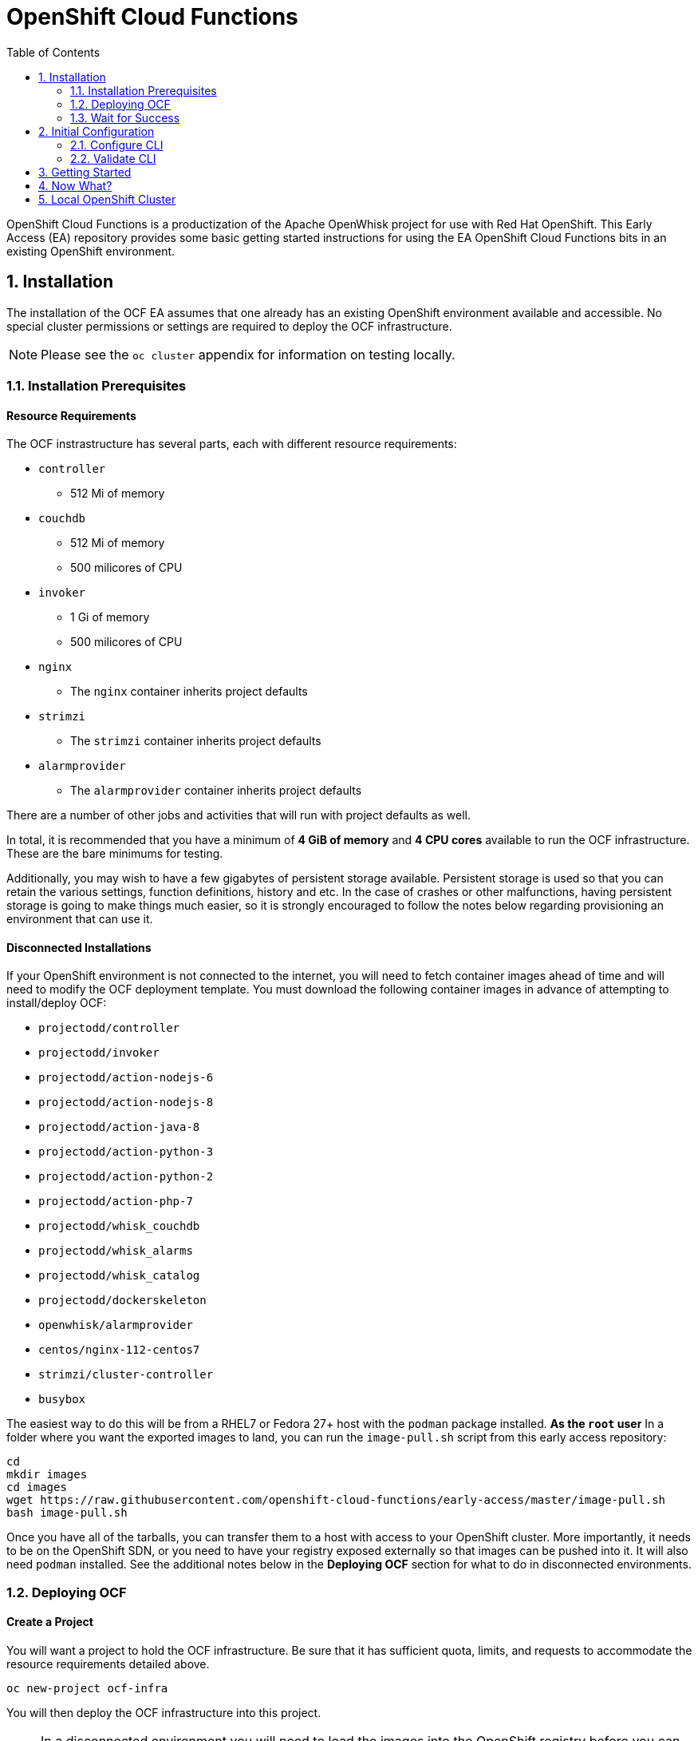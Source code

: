 :toc: left
:toclevels: 2
:sectnums:
:sectnumlevels: 2
:sectanchors:
:nofooter:
:source-highlighter: coderay

= OpenShift Cloud Functions

OpenShift Cloud Functions is a productization of the Apache OpenWhisk project
for use with Red Hat OpenShift. This Early Access (EA) repository provides
some basic getting started instructions for using the EA OpenShift Cloud
Functions bits in an existing OpenShift environment.

== Installation
The installation of the OCF EA assumes that one already has an existing
OpenShift environment available and accessible. No special cluster
permissions or settings are required to deploy the OCF infrastructure.

[NOTE]
====
Please see the `oc cluster` appendix for information on testing locally.
====

=== Installation Prerequisites

==== Resource Requirements

The OCF instrastructure has several parts, each with different resource requirements:

* `controller`
** 512 Mi of memory
* `couchdb`
** 512 Mi of memory
** 500 milicores of CPU
* `invoker`
** 1 Gi of memory
** 500 milicores of CPU
* `nginx`
** The `nginx` container inherits project defaults
* `strimzi`
** The `strimzi` container inherits project defaults
* `alarmprovider`
** The `alarmprovider` container inherits project defaults

There are a number of other jobs and activities that will run with project
defaults as well.

In total, it is recommended that you have a minimum of **4 GiB of memory**
and **4 CPU cores** available to run the OCF infrastructure. These are the
bare minimums for testing.

Additionally, you may wish to have a few gigabytes of persistent storage
available. Persistent storage is used so that you can retain the various
settings, function definitions, history and etc. In the case of crashes or
other malfunctions, having persistent storage is going to make things much
easier, so it is strongly encouraged to follow the notes below regarding
provisioning an environment that can use it.

==== Disconnected Installations

If your OpenShift environment is not connected to the internet, you will need
to fetch container images ahead of time and will need to modify the OCF
deployment template. You must download the following container images in
advance of attempting to install/deploy OCF:

* `projectodd/controller`
* `projectodd/invoker`
* `projectodd/action-nodejs-6`
* `projectodd/action-nodejs-8`
* `projectodd/action-java-8`
* `projectodd/action-python-3`
* `projectodd/action-python-2`
* `projectodd/action-php-7`
* `projectodd/whisk_couchdb`
* `projectodd/whisk_alarms`
* `projectodd/whisk_catalog`
* `projectodd/dockerskeleton`
* `openwhisk/alarmprovider`
* `centos/nginx-112-centos7`
* `strimzi/cluster-controller`
* `busybox`

The easiest way to do this will be from a RHEL7 or Fedora 27+ host with the
`podman` package installed. **As the `root` user** In a folder where you want
the exported images to land, you can run the `image-pull.sh` script from this
early access repository:

```bash
cd
mkdir images
cd images
wget https://raw.githubusercontent.com/openshift-cloud-functions/early-access/master/image-pull.sh
bash image-pull.sh
```

Once you have all of the tarballs, you can transfer them to a host with
access to your OpenShift cluster. More importantly, it needs to be on the
OpenShift SDN, or you need to have your registry exposed externally so that
images can be pushed into it. It will also need `podman` installed. See the
additional notes below in the **Deploying OCF** section for what to do in
disconnected environments.

=== Deploying OCF

==== Create a Project
You will want a project to hold the OCF infrastructure. Be sure that it has
sufficient quota, limits, and requests to accommodate the resource
requirements detailed above.

```
oc new-project ocf-infra
```

You will then deploy the OCF infrastructure into this project.

[NOTE]
====
In a disconnected environment you will need to load the images into the
OpenShift registry before you can deploy the OCF infrastructure. Now that you
have a project, you also have a place in the registry to push the images. On
the system with SDN access to your OpenShift environment, and in a folder
with **only** the tarballs from earlier, perform the following commands
logged in to OpenShift with a user account that has at least `cluster-reader`
privileges (you need access to the `openshift` project serviceaccounts and
secrets) and **as the `root` system user**:

```bash
cd folder-with-tarballs
wget https://raw.githubusercontent.com/openshift-cloud-functions/early-access/master/image-push.sh
bash image-push.sh
```

This script will also create the `ocf-infra` project for you.
====

==== Process the Template
We have conveniently provided an OpenShift template that will deploy all of
the objects required to run the OCF infrastructure. It contains many sensible
defaults and aligns with the resource requirements detailed above. 

[NOTE]
====
For disconnected installations, there is a slightly modified template that
you will need to use:

    oc process -f https://raw.githubusercontent.com/openshift-cloud-functions/early-access/master/template.yaml | oc create -f -

If you would like to use persistent storage with your OCF installation, use
the following template which includes PersistentVolumeClaims:

    oc process -f https://raw.githubusercontent.com/openshift-cloud-functions/early-access/master/persistent-template.yaml | oc create -f -

Please skip the next step.

====

To instantiate the OCF infrastructure, simply `process` the template:

```
oc process -f https://git.io/openwhisk-template | oc create -f -
```

Or, alternatively, if you want to use persistent storage (with PersistentVolumeClaims) you can do the following:

```
oc process -f https://raw.githubusercontent.com/projectodd/openwhisk-openshift/master/persistent-template.yml | oc create -f -
```

[NOTE]
====
If you want a more heavy-duty and higher-powered OCF deployment, there is an
environment file that can be used with either template (disconnected or
otherwise). It increases the resources of individual components (CPU/memory)
and also increases the count of some components (eg: couchdb). First, fetch
the file:

    https://raw.githubusercontent.com/projectodd/openwhisk-openshift/master/larger.env

If you don't want to use persistent storage, you will need to remove the
lines in `larger.env` that have `_VOLUME_CAPACITY`.

Then, you can use this file with `process`:

    oc process -f ... --param-file=larger.env ...

Using the larger environment will consume significantly more resources. You
will need at least **20Gi of memory** and **8 CPUs** across your OpenShift
infrastructure.
====

=== Wait for Success
Eventually all of the pods will start running. After a few minutes, execute
`oc get pods` and you should see output that looks similar to the following:

```
NAME                                         READY     STATUS      RESTARTS   AGE
alarmprovider-574d685789-djfpq               1/1       Running     0          13m
controller-0                                 1/1       Running     2          13m
couchdb-0                                    1/1       Running     0          13m
install-catalog-7p8c8                        0/1       Completed   0          13m
invoker-0                                    1/1       Running     0          13m
nginx-648445cbd9-2j2jd                       1/1       Running     0          13m
preload-openwhisk-runtimes-z9krn             0/1       Completed   0          13m
refresh-activations-1528129200-697t7         0/1       Completed   0          2m
strimzi-cluster-controller-778d94d86-pxc2c   1/1       Running     0          13m
strimzi-openwhisk-kafka-0                    1/1       Running     0          13m
strimzi-openwhisk-zookeeper-0                1/1       Running     0          13m
wskinvoker-00-1-prewarm-nodejs6              1/1       Running     0          10m
wskinvoker-00-2-prewarm-nodejs6              1/1       Running     0          10m
```

[NOTE]
====
If you are using the "larger" environment files then you will likely see a
larger quantity of pods in the output.
====

Notice that all pods are either `Running` and are `1/1` for `READY` or are
`Completed`. If you have any failures or errors you probably need to contact
us so that we can figure out what is wrong.

==== Install the OpenWhisk CLI
OpenShift Cloud Functions still directly uses the `wsk` CLI from the
OpenWhisk project. You can download a CLI for your system from the following
URL:

    https://github.com/projectodd/openwhisk-openshift/releases/tag/latest

The CLI will talk to OpenShift Cloud Functions' APIs which means that it will
need to be on a host that will have network access to the OpenShift
environment through OpenShift's router. You will also want this host to have
the `oc` binary installed.

Unpack the `wsk` binary into a folder that is in your path, and then simply
execute `wsk` to validate that it is working. You will see something like the following:

```

        ____      ___                   _    _ _     _     _
       /\   \    / _ \ _ __   ___ _ __ | |  | | |__ (_)___| | __
  /\  /__\   \  | | | | '_ \ / _ \ '_ \| |  | | '_ \| / __| |/ /
 /  \____ \  /  | |_| | |_) |  __/ | | | |/\| | | | | \__ \   <
 \   \  /  \/    \___/| .__/ \___|_| |_|__/\__|_| |_|_|___/_|\_\
  \___\/ tm           |_|

Usage:
  wsk [command]
...
```

== Initial Configuration
Now that OpenShift Cloud Functions is installed, you have to do some basic
configuration before it will be very useful.

=== Configure CLI
Since you have previously gotten `wsk` working, and you have `oc` installed
and working, first make sure you are logged in to OpenShift with a user that
has `edit` access to the `ocf-infra` project:

    oc login -u someuser
    oc project ocf-infra

You can then run the following two commands to configure the `wsk` CLI to be
able to talk to the OpenShift Cloud Functions API:

    AUTH_SECRET=$(oc get secret whisk.auth -o yaml | grep "system:" | awk '{print $2}' | base64 --decode)
    wsk property set --auth $AUTH_SECRET --apihost $(oc get route/openwhisk --template="{{.spec.host}}")

=== Validate CLI
Now, you can validate that you can correctly talk to OCF. Use the `-i` option
to avoid the validation error triggered by the self-signed cert in the
`nginx` service.

    wsk -i list
    wsk -i action invoke /whisk.system/utils/echo -p message hello -b

If these two commands work, you are up, running, and ready to continue!

// TODO: People might want to use their own certificates. Do we have a way to do this?

== Getting Started
There are many existing exercises and examples in the OpenShift Cloud
Functions scenarios that can be found here:

    https://learn.openshift.com/serverless/

You should take some time to go through these scenarios but, instead of
executing them in your browser, run the commands locally against your
OpenShift Cloud Functions environment.

If you have any problems, please make sure to contact us.

== Now What?
Now that you have a general understanding of how OpenWhisk / OpenShift Cloud
Functions works, go ahead and try to come up with your own scenarios and
integrate it into your applications and workflows.

== Local OpenShift Cluster
For local testing purposes, one can use an OpenShift environment provided via
`oc cluster`, a subcommand built into the OpenShift CLI. However, with
OpenShift 3.9 there is an issue regarding using ImageStreams for the source
of Kubernetes resources (Deployments and others).

You will need to make sure you are persisting your `oc cluster` config and
data somewhere, and then stop your cluster, and edit the `master-config.yaml`
to have the following stanza in the `admissionConfig` section:

```YAML
admissionConfig:
  pluginConfig:
    GenericAdmissionWebhook:
      configuration:
        apiVersion: v1
        disable: false
        kind: DefaultAdmissionConfig
      location: ""
    openshift.io/ImagePolicy:
      configuration:
        apiVersion: v1
        executionRules:
        - matchImageAnnotations:
          - key: images.openshift.io/deny-execution
            value: "true"
          name: execution-denied
          onResources:
          - resource: pods
          - resource: builds
          reject: true
          skipOnResolutionFailure: true
        kind: ImagePolicyConfig
      location: ""
```

There are actually two `admissionConfig` sections. You want the one at the
top of the config file and not the one that is nested under
`kubernetesMasterConfig`.

Once this change is made, you can restart your cluster and then follow the
installation/configuration instructions for OpenShift Cloud Functions.